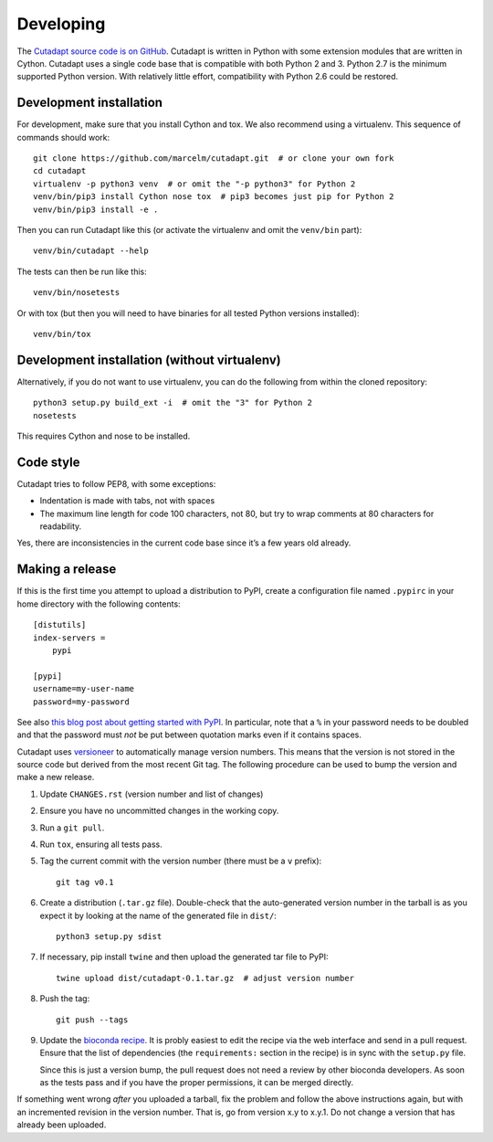 Developing
==========

The `Cutadapt source code is on GitHub <https://github.com/marcelm/cutadapt/>`_.
Cutadapt is written in Python with some extension modules that are written
in Cython. Cutadapt uses a single code base that is compatible with both
Python 2 and 3. Python 2.7 is the minimum supported Python version. With
relatively little effort, compatibility with Python 2.6 could be restored.


Development installation
------------------------

For development, make sure that you install Cython and tox. We also recommend
using a virtualenv. This sequence of commands should work::

	git clone https://github.com/marcelm/cutadapt.git  # or clone your own fork
	cd cutadapt
	virtualenv -p python3 venv  # or omit the "-p python3" for Python 2
	venv/bin/pip3 install Cython nose tox  # pip3 becomes just pip for Python 2
	venv/bin/pip3 install -e .

Then you can run Cutadapt like this (or activate the virtualenv and omit the
``venv/bin`` part)::

	venv/bin/cutadapt --help

The tests can then be run like this::

	venv/bin/nosetests

Or with tox (but then you will need to have binaries for all tested Python
versions installed)::

    venv/bin/tox


Development installation (without virtualenv)
---------------------------------------------

Alternatively, if you do not want to use virtualenv, you can do the following
from within the cloned repository::

	python3 setup.py build_ext -i  # omit the "3" for Python 2
	nosetests

This requires Cython and nose to be installed.


Code style
----------

Cutadapt tries to follow PEP8, with some exceptions:

* Indentation is made with tabs, not with spaces
* The maximum line length for code 100 characters, not 80, but try to wrap
  comments at 80 characters for readability.

Yes, there are inconsistencies in the current code base since it’s a few years old already.


Making a release
----------------

If this is the first time you attempt to upload a distribution to PyPI, create a
configuration file named ``.pypirc`` in your home directory with the following
contents::

	[distutils]
	index-servers =
	    pypi

	[pypi]
	username=my-user-name
	password=my-password

See also `this blog post about getting started with
PyPI <http://peterdowns.com/posts/first-time-with-pypi.html>`_. In particular,
note that a ``%`` in your password needs to be doubled and that the password
must *not* be put between quotation marks even if it contains spaces.

Cutadapt uses `versioneer <https://github.com/warner/python-versioneer>`_ to automatically manage
version numbers. This means that the version is not stored in the source code but derived from
the most recent Git tag. The following procedure can be used to bump the version and make a new
release.

#. Update ``CHANGES.rst`` (version number and list of changes)

#. Ensure you have no uncommitted changes in the working copy.

#. Run a ``git pull``.

#. Run ``tox``, ensuring all tests pass.

#. Tag the current commit with the version number (there must be a ``v`` prefix)::

       git tag v0.1

#. Create a distribution (``.tar.gz`` file). Double-check that the auto-generated version number in
   the tarball is as you expect it by looking at the name of the generated file in ``dist/``::

       python3 setup.py sdist

#. If necessary, pip install ``twine`` and then upload the generated tar file to PyPI::

       twine upload dist/cutadapt-0.1.tar.gz  # adjust version number

#. Push the tag::

       git push --tags

#. Update the `bioconda recipe <https://github.com/bioconda/bioconda-recipes/blob/master/recipes/cutadapt/meta.yaml>`_.
   It is probly easiest to edit the recipe via the web interface and send in a
   pull request. Ensure that the list of dependencies (the ``requirements:``
   section in the recipe) is in sync with the ``setup.py`` file.

   Since this is just a version bump, the pull request does not need a
   review by other bioconda developers. As soon as the tests pass and if you
   have the proper permissions, it can be merged directly.

If something went wrong *after* you uploaded a tarball, fix the problem and follow the
above instructions again, but with an incremented revision in the version number.
That is, go from version x.y to x.y.1. Do not change a version that has already
been uploaded.
